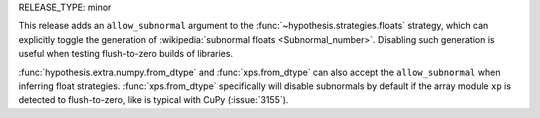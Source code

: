 RELEASE_TYPE: minor

This release adds an ``allow_subnormal`` argument to the
:func:`~hypothesis.strategies.floats` strategy, which can explicitly toggle the
generation of :wikipedia:`subnormal floats <Subnormal_number>`. Disabling such
generation is useful when testing flush-to-zero builds of libraries.

:func:`hypothesis.extra.numpy.from_dtype` and :func:`xps.from_dtype` can also
accept the ``allow_subnormal`` when inferring float strategies.
:func:`xps.from_dtype` specifically will disable subnormals by default if the
array module ``xp`` is detected to flush-to-zero, like is typical with CuPy
(:issue:`3155`).
